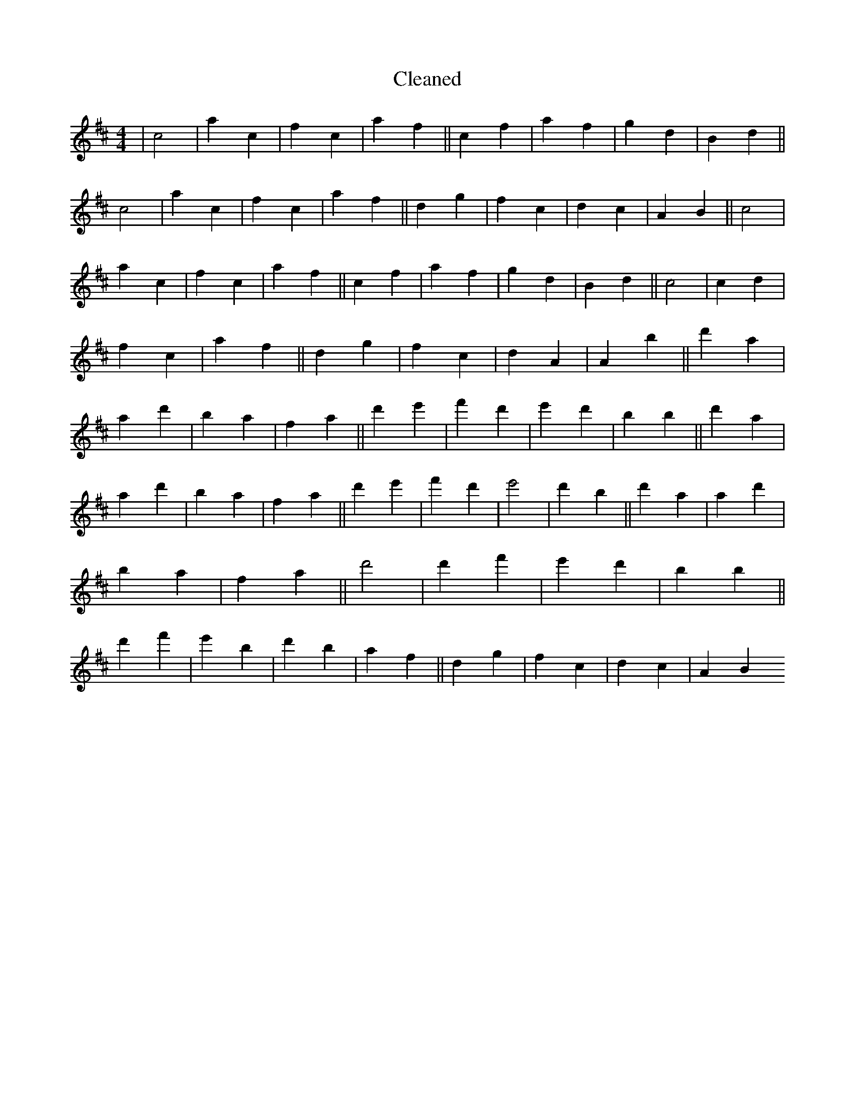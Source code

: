 X:583
T: Cleaned
M:4/4
K: DMaj
|c4|a2c2|f2c2|a2f2||c2f2|a2f2|g2d2|B2d2||c4|a2c2|f2c2|a2f2||d2g2|f2c2|d2c2|A2B2||c4|a2c2|f2c2|a2f2||c2f2|a2f2|g2d2|B2d2||c4|c2d2|f2c2|a2f2||d2g2|f2c2|d2A2|A2B'2||d'2a2|a2d'2|b2a2|f2a2||d'2e'2|f'2d'2|e'2d'2|b2B'2||d'2a2|a2d'2|b2a2|f2a2||d'2e'2|f'2d'2|e'4|d'2B'2||d'2a2|a2d'2|b2a2|f2a2||d'4|d'2f'2|e'2d'2|b2B'2||d'2f'2|e'2B'2|d'2b2|a2f2||d2g2|f2c2|d2c2|A2B2
